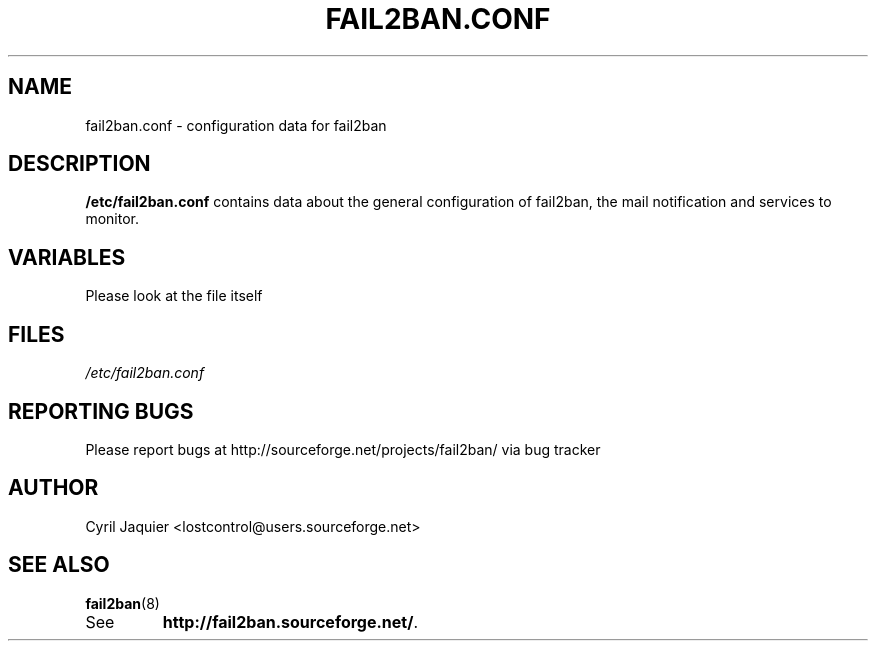 .\" 
.TH "FAIL2BAN.CONF" "5" "July 2005" "Cyril Jaquier" "System administration tools"
.SH "NAME"
fail2ban.conf \- configuration data for fail2ban
.SH "DESCRIPTION"
\fB/etc/fail2ban.conf\fR contains data about the general configuration of fail2ban, the mail notification and services to monitor.
.SH "VARIABLES"
Please look at the file itself
.SH "FILES"
.I /etc/fail2ban.conf
.SH "REPORTING BUGS"
Please report bugs at http://sourceforge.net/projects/fail2ban/
via bug tracker
.SH "AUTHOR"
Cyril Jaquier <lostcontrol@users.sourceforge.net>
.SH "SEE ALSO"
.BR fail2ban (8)
.TP 
See
.BR "http://fail2ban.sourceforge.net/".
